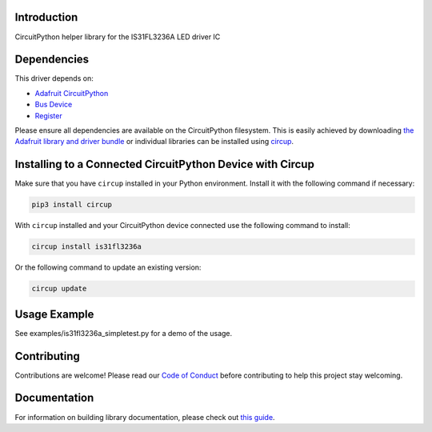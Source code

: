 Introduction
============


.. image:: https://readthedocs.org/projects/circuitpython-org-is31fl3236a/badge/?version=latest
    :target: https://circuitpython-org-is31fl3236a.readthedocs.io/
    :alt: Documentation Status


.. image:: https://img.shields.io/discord/327254708534116352.svg
    :target: https://adafru.it/discord
    :alt: Discord


.. image:: https://github.com/SurrealityLabs/CircuitPython_Org_IS31FL3236A/workflows/Build%20CI/badge.svg
    :target: https://github.com/SurrealityLabs/CircuitPython_Org_IS31FL3236A/actions
    :alt: Build Status


.. image:: https://img.shields.io/badge/code%20style-black-000000.svg
    :target: https://github.com/psf/black
    :alt: Code Style: Black

CircuitPython helper library for the IS31FL3236A LED driver IC


Dependencies
=============
This driver depends on:

* `Adafruit CircuitPython <https://github.com/adafruit/circuitpython>`_
* `Bus Device <https://github.com/adafruit/Adafruit_CircuitPython_BusDevice>`_
* `Register <https://github.com/adafruit/Adafruit_CircuitPython_Register>`_

Please ensure all dependencies are available on the CircuitPython filesystem.
This is easily achieved by downloading
`the Adafruit library and driver bundle <https://circuitpython.org/libraries>`_
or individual libraries can be installed using
`circup <https://github.com/adafruit/circup>`_.

Installing to a Connected CircuitPython Device with Circup
==========================================================

Make sure that you have ``circup`` installed in your Python environment.
Install it with the following command if necessary:

.. code-block:: shell

    pip3 install circup

With ``circup`` installed and your CircuitPython device connected use the
following command to install:

.. code-block:: shell

    circup install is31fl3236a

Or the following command to update an existing version:

.. code-block:: shell

    circup update

Usage Example
=============

See examples/is31fl3236a_simpletest.py for a demo of the usage.

Contributing
============

Contributions are welcome! Please read our `Code of Conduct
<https://github.com/SurrealityLabs/CircuitPython_Org_IS31FL3236A/blob/HEAD/CODE_OF_CONDUCT.md>`_
before contributing to help this project stay welcoming.

Documentation
=============

For information on building library documentation, please check out
`this guide <https://learn.adafruit.com/creating-and-sharing-a-circuitpython-library/sharing-our-docs-on-readthedocs#sphinx-5-1>`_.
